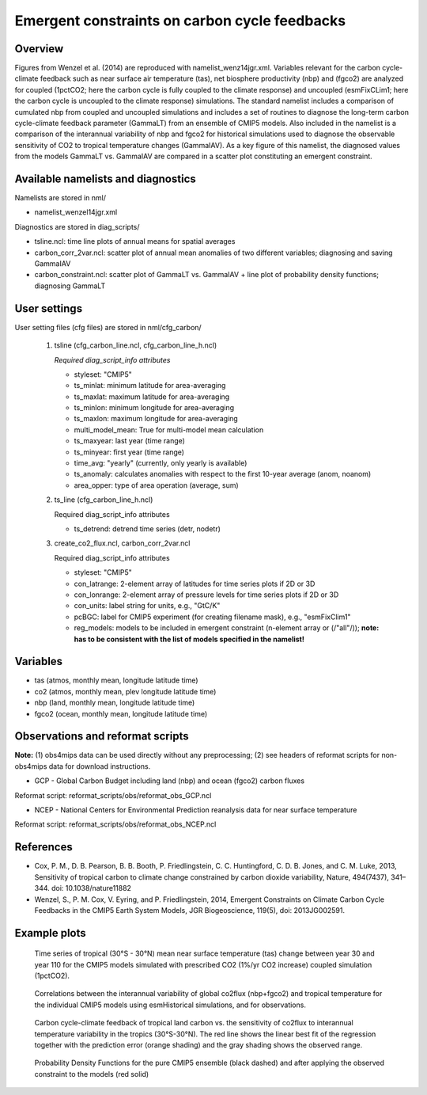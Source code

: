 Emergent constraints on carbon cycle feedbacks
==============================================

Overview
--------

Figures from Wenzel et al. (2014) are reproduced with namelist_wenz14jgr.xml. Variables relevant for the carbon cycle-climate feedback such as near surface air temperature (tas), net biosphere productivity (nbp) and (fgco2) are analyzed for coupled (1pctCO2; here the carbon cycle is fully coupled to the climate response) and uncoupled (esmFixCLim1; here the carbon cycle is uncoupled to the climate response) simulations. The standard namelist includes a comparison of cumulated nbp from coupled and uncoupled simulations and includes a set of routines to diagnose the long-term carbon cycle-climate feedback parameter (GammaLT) from an ensemble of CMIP5 models. Also included in the namelist is a comparison of the interannual variability of nbp and fgco2 for historical simulations used to diagnose the observable sensitivity of CO2 to tropical temperature changes (GammaIAV). As a key figure of this namelist, the diagnosed values from the models GammaLT vs. GammaIAV are compared in a scatter plot constituting an emergent constraint.


Available namelists and diagnostics
-----------------------------------

Namelists are stored in nml/

* namelist_wenzel14jgr.xml

Diagnostics are stored in diag_scripts/

* tsline.ncl: time line plots of annual means for spatial averages
* carbon_corr_2var.ncl: scatter plot of annual mean anomalies of two different variables; diagnosing and saving GammaIAV
* carbon_constraint.ncl: scatter plot of GammaLT vs. GammaIAV + line plot of probability density functions; diagnosing GammaLT



User settings
-------------

User setting files (cfg files) are stored in nml/cfg_carbon/

    #.	tsline (cfg_carbon_line.ncl, cfg_carbon_line_h.ncl)

        *Required diag_script_info attributes*

        * styleset: "CMIP5"
        * ts_minlat: minimum latitude for area-averaging
        * ts_maxlat: maximum latitude for area-averaging
        * ts_minlon: minimum longitude for area-averaging
        * ts_maxlon: maximum longitude for area-averaging
        * multi_model_mean: True for multi-model mean calculation
        * ts_maxyear: last year (time range)
        * ts_minyear: first year (time range)
        * time_avg: "yearly" (currently, only yearly is available)
        * ts_anomaly: calculates anomalies with respect to the first 10-year average (anom, noanom)
        * area_opper: type of area operation (average, sum)

    #.	ts_line (cfg_carbon_line_h.ncl)

        Required diag_script_info attributes

        * ts_detrend: detrend time series (detr, nodetr)

    #.	create_co2_flux.ncl, carbon_corr_2var.ncl

        Required diag_script_info attributes

        * styleset: "CMIP5"
        * con_latrange: 2-element array of latitudes for time series plots if 2D or 3D
        * con_lonrange: 2-element array of pressure levels for time series plots if 2D or 3D
        * con_units: label string for units, e.g., "GtC/K"
        * pcBGC: label for CMIP5 experiment (for creating filename mask), e.g., "esmFixClim1"
        * reg_models: models to be included in emergent constraint (n-element array or (/"all"/)); **note: has to be consistent with the list of models specified in the namelist!**



Variables
---------

* tas (atmos, monthly mean, longitude latitude time)
* co2 (atmos, monthly mean, plev longitude latitude time)
* nbp (land, monthly mean, longitude latitude time)
* fgco2 (ocean, monthly mean, longitude latitude time)

Observations and reformat scripts
---------------------------------

**Note:** (1) obs4mips data can be used directly without any preprocessing; (2) see headers of reformat scripts for non-obs4mips data for download instructions.

* GCP - Global Carbon Budget including land (nbp) and ocean (fgco2) carbon fluxes

Reformat script: reformat_scripts/obs/reformat_obs_GCP.ncl

* NCEP - National Centers for Environmental Prediction reanalysis data for near surface temperature

Reformat script: reformat_scripts/obs/reformat_obs_NCEP.ncl

References
----------

* Cox, P. M., D. B. Pearson, B. B. Booth, P. Friedlingstein, C. C. Huntingford, C. D. B. Jones, and C. M. Luke, 2013, Sensitivity of tropical carbon to climate change constrained by carbon dioxide variability, Nature, 494(7437), 341–344. doi: 10.1038/nature11882
* Wenzel, S., P. M. Cox, V. Eyring, and P. Friedlingstein, 2014, Emergent Constraints on Climate Carbon Cycle Feedbacks in the CMIP5 Earth System Models, JGR Biogeoscience, 119(5), doi: 2013JG002591.



Example plots
-------------


.. figure:: ../../source/namelists/figures/carbon_constraints/fig1.png
   :width: 10 cm 
   :alt: xxxxx
   
   Time series of tropical (30°S - 30°N) mean near surface temperature (tas) change between year 30 and year 110 for the CMIP5 models simulated with prescribed CO2 (1%/yr CO2 increase) coupled simulation (1pctCO2).
   
   
.. figure:: ../../source/namelists/figures/carbon_constraints/fig2.png
   :width: 10 cm 
   :alt: xxxxx
   
   Correlations between the interannual variability of global co2flux (nbp+fgco2) and tropical temperature for the individual CMIP5 models using esmHistorical simulations, and for observations.

.. figure:: ../../source/namelists/figures/carbon_constraints/fig3.png
   :scale: 50 %
   :alt: xxxxx

   Carbon cycle-climate feedback of tropical land carbon vs. the sensitivity of co2flux to interannual temperature variability in the tropics (30°S-30°N). The red line shows the linear best fit of the regression together with the prediction error (orange shading) and the gray shading shows the observed range.
   
   
   
.. figure:: ../../source/namelists/figures/carbon_constraints/fig4.png
   :scale: 30 %
   :alt: xxxxx
   
   Probability Density Functions for the pure CMIP5 ensemble (black dashed) and after applying the observed constraint to the models (red solid)













